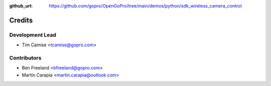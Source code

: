 :github_url: https://github.com/gopro/OpenGoPro/tree/main/demos/python/sdk_wireless_camera_control

=======
Credits
=======

Development Lead
----------------

* Tim Camise <tcamise@gopro.com>

Contributors
------------

* Ben Freeland <bfreeland@gopro.com>
* Martin Carapia <martin.carapia@outlook.com>
